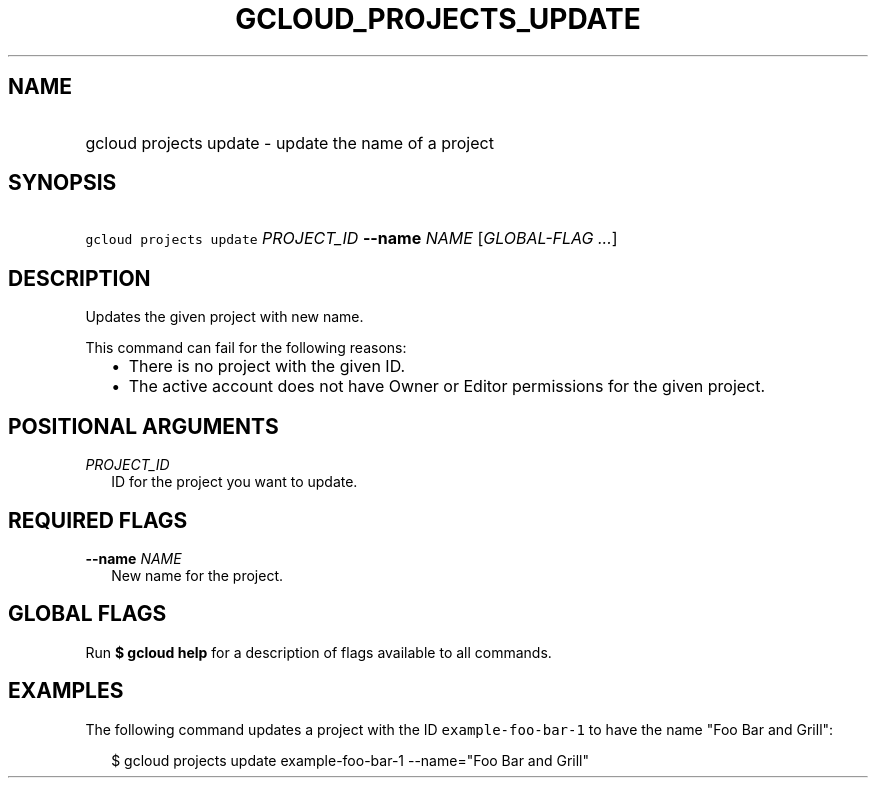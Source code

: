 
.TH "GCLOUD_PROJECTS_UPDATE" 1



.SH "NAME"
.HP
gcloud projects update \- update the name of a project



.SH "SYNOPSIS"
.HP
\f5gcloud projects update\fR \fIPROJECT_ID\fR \fB\-\-name\fR \fINAME\fR [\fIGLOBAL\-FLAG\ ...\fR]



.SH "DESCRIPTION"

Updates the given project with new name.

This command can fail for the following reasons:
.RS 2m
.IP "\(bu" 2m
There is no project with the given ID.
.RE
.RS 2m
.IP "\(bu" 2m
The active account does not have Owner or Editor permissions for the given
project.
.RE



.SH "POSITIONAL ARGUMENTS"

\fIPROJECT_ID\fR
.RS 2m
ID for the project you want to update.


.RE

.SH "REQUIRED FLAGS"

\fB\-\-name\fR \fINAME\fR
.RS 2m
New name for the project.


.RE

.SH "GLOBAL FLAGS"

Run \fB$ gcloud help\fR for a description of flags available to all commands.



.SH "EXAMPLES"

The following command updates a project with the ID \f5example\-foo\-bar\-1\fR
to have the name "Foo Bar and Grill":

.RS 2m
$ gcloud projects update example\-foo\-bar\-1 \-\-name="Foo Bar and Grill"
.RE
